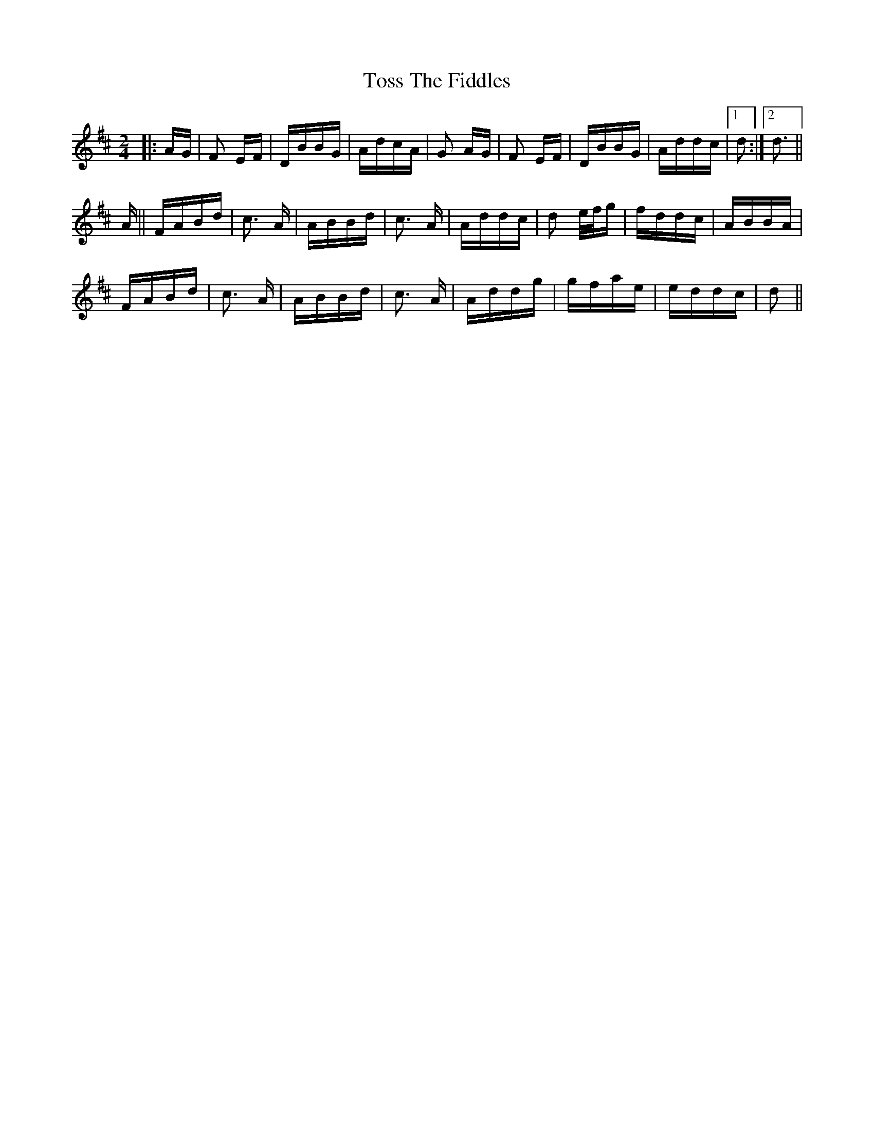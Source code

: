 X: 40743
T: Toss The Fiddles
R: polka
M: 2/4
K: Dmajor
|:AG|F2 EF|DBBG|AdcA|G2 AG|F2 EF|DBBG|Addc|1 d2:|2 d3||
A||FABd|c3 A|ABBd|c3 A|Addc|d2 e/f/g|fddc|ABBA|
FABd|c3 A|ABBd|c3 A|Addg|gfae|eddc|d2||

